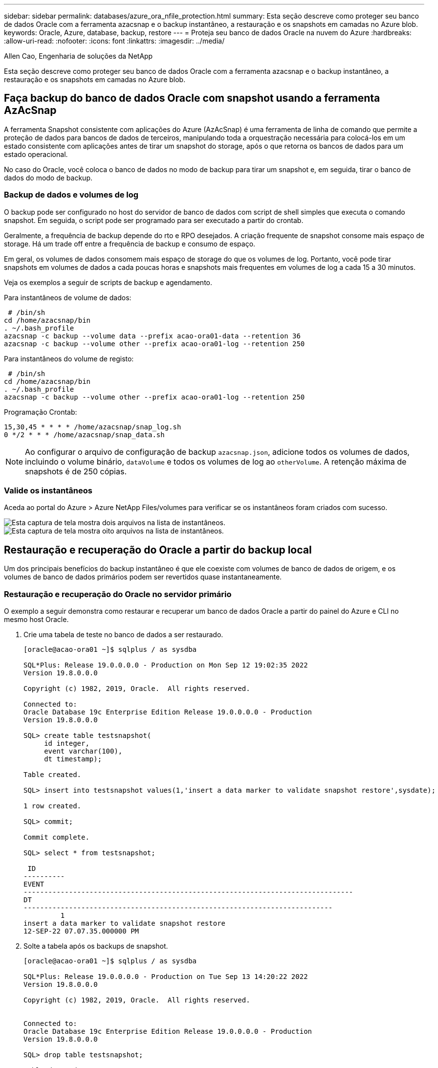 ---
sidebar: sidebar 
permalink: databases/azure_ora_nfile_protection.html 
summary: Esta seção descreve como proteger seu banco de dados Oracle com a ferramenta azacsnap e o backup instantâneo, a restauração e os snapshots em camadas no Azure blob. 
keywords: Oracle, Azure, database, backup, restore 
---
= Proteja seu banco de dados Oracle na nuvem do Azure
:hardbreaks:
:allow-uri-read: 
:nofooter: 
:icons: font
:linkattrs: 
:imagesdir: ../media/


Allen Cao, Engenharia de soluções da NetApp

[role="lead"]
Esta seção descreve como proteger seu banco de dados Oracle com a ferramenta azacsnap e o backup instantâneo, a restauração e os snapshots em camadas no Azure blob.



== Faça backup do banco de dados Oracle com snapshot usando a ferramenta AzAcSnap

A ferramenta Snapshot consistente com aplicações do Azure (AzAcSnap) é uma ferramenta de linha de comando que permite a proteção de dados para bancos de dados de terceiros, manipulando toda a orquestração necessária para colocá-los em um estado consistente com aplicações antes de tirar um snapshot do storage, após o que retorna os bancos de dados para um estado operacional.

No caso do Oracle, você coloca o banco de dados no modo de backup para tirar um snapshot e, em seguida, tirar o banco de dados do modo de backup.



=== Backup de dados e volumes de log

O backup pode ser configurado no host do servidor de banco de dados com script de shell simples que executa o comando snapshot. Em seguida, o script pode ser programado para ser executado a partir do crontab.

Geralmente, a frequência de backup depende do rto e RPO desejados. A criação frequente de snapshot consome mais espaço de storage. Há um trade off entre a frequência de backup e consumo de espaço.

Em geral, os volumes de dados consomem mais espaço de storage do que os volumes de log. Portanto, você pode tirar snapshots em volumes de dados a cada poucas horas e snapshots mais frequentes em volumes de log a cada 15 a 30 minutos.

Veja os exemplos a seguir de scripts de backup e agendamento.

Para instantâneos de volume de dados:

[source, cli]
----
 # /bin/sh
cd /home/azacsnap/bin
. ~/.bash_profile
azacsnap -c backup --volume data --prefix acao-ora01-data --retention 36
azacsnap -c backup --volume other --prefix acao-ora01-log --retention 250
----
Para instantâneos do volume de registo:

[source, cli]
----
 # /bin/sh
cd /home/azacsnap/bin
. ~/.bash_profile
azacsnap -c backup --volume other --prefix acao-ora01-log --retention 250
----
Programação Crontab:

[listing]
----
15,30,45 * * * * /home/azacsnap/snap_log.sh
0 */2 * * * /home/azacsnap/snap_data.sh
----

NOTE: Ao configurar o arquivo de configuração de backup `azacsnap.json`, adicione todos os volumes de dados, incluindo o volume binário, `dataVolume` e todos os volumes de log ao `otherVolume`. A retenção máxima de snapshots é de 250 cópias.



=== Valide os instantâneos

Aceda ao portal do Azure > Azure NetApp Files/volumes para verificar se os instantâneos foram criados com sucesso.

image:db_ora_azure_anf_snap_01.png["Esta captura de tela mostra dois arquivos na lista de instantâneos."] image:db_ora_azure_anf_snap_02.png["Esta captura de tela mostra oito arquivos na lista de instantâneos."]



== Restauração e recuperação do Oracle a partir do backup local

Um dos principais benefícios do backup instantâneo é que ele coexiste com volumes de banco de dados de origem, e os volumes de banco de dados primários podem ser revertidos quase instantaneamente.



=== Restauração e recuperação do Oracle no servidor primário

O exemplo a seguir demonstra como restaurar e recuperar um banco de dados Oracle a partir do painel do Azure e CLI no mesmo host Oracle.

. Crie uma tabela de teste no banco de dados a ser restaurado.
+
[listing]
----
[oracle@acao-ora01 ~]$ sqlplus / as sysdba

SQL*Plus: Release 19.0.0.0.0 - Production on Mon Sep 12 19:02:35 2022
Version 19.8.0.0.0

Copyright (c) 1982, 2019, Oracle.  All rights reserved.

Connected to:
Oracle Database 19c Enterprise Edition Release 19.0.0.0.0 - Production
Version 19.8.0.0.0

SQL> create table testsnapshot(
     id integer,
     event varchar(100),
     dt timestamp);

Table created.

SQL> insert into testsnapshot values(1,'insert a data marker to validate snapshot restore',sysdate);

1 row created.

SQL> commit;

Commit complete.

SQL> select * from testsnapshot;

 ID
----------
EVENT
--------------------------------------------------------------------------------
DT
---------------------------------------------------------------------------
         1
insert a data marker to validate snapshot restore
12-SEP-22 07.07.35.000000 PM
----
. Solte a tabela após os backups de snapshot.
+
[listing]
----
[oracle@acao-ora01 ~]$ sqlplus / as sysdba

SQL*Plus: Release 19.0.0.0.0 - Production on Tue Sep 13 14:20:22 2022
Version 19.8.0.0.0

Copyright (c) 1982, 2019, Oracle.  All rights reserved.


Connected to:
Oracle Database 19c Enterprise Edition Release 19.0.0.0.0 - Production
Version 19.8.0.0.0

SQL> drop table testsnapshot;

Table dropped.

SQL> select * from testsnapshot;
select * from testsnapshot
              *
ERROR at line 1:
ORA-00942: table or view does not exist

SQL> shutdown immediate;
Database closed.
Database dismounted.
ORACLE instance shut down.
SQL> exit
Disconnected from Oracle Database 19c Enterprise Edition Release 19.0.0.0.0 - Production
Version 19.8.0.0.0
----
. No painel do Azure NetApp Files, restaure o volume de log para o último snapshot disponível. Escolha *Reverter volume*.
+
image:db_ora_azure_anf_restore_01.png["Essa captura de tela mostra o método de reversão de snapshot para volumes no painel do ANF."]

. Confirme Reverter volume e clique em *Reverter* para concluir a reversão do volume para o backup disponível mais recente.
+
image:db_ora_azure_anf_restore_02.png["A página \"tem certeza de que deseja fazer isso?\" para reversão de snapshot."]

. Repita as mesmas etapas para o volume de dados e certifique-se de que o backup contém a tabela a ser recuperada.
+
image:db_ora_azure_anf_restore_03.png["Essa captura de tela mostra o método de reversão de snapshot para volumes de dados no painel do ANF."]

. Confirme novamente a reversão do volume e clique em "Reverter".
+
image:db_ora_azure_anf_restore_04.png["A página \"tem certeza de que deseja fazer isso?\" para reversão de instantâneos de volume de dados."]

. Sincronize novamente os arquivos de controle se você tiver várias cópias deles e substitua o arquivo de controle antigo pela cópia mais recente disponível.
+
[listing]
----
[oracle@acao-ora01 ~]$ mv /u02/oradata/ORATST/control01.ctl /u02/oradata/ORATST/control01.ctl.bk
[oracle@acao-ora01 ~]$ cp /u03/orareco/ORATST/control02.ctl /u02/oradata/ORATST/control01.ctl
----
. Faça login na VM do servidor Oracle e execute a recuperação de banco de dados com sqlplus.
+
[listing]
----
[oracle@acao-ora01 ~]$ sqlplus / as sysdba

SQL*Plus: Release 19.0.0.0.0 - Production on Tue Sep 13 15:10:17 2022
Version 19.8.0.0.0

Copyright (c) 1982, 2019, Oracle.  All rights reserved.

Connected to an idle instance.

SQL> startup mount;
ORACLE instance started.

Total System Global Area 6442448984 bytes
Fixed Size                  8910936 bytes
Variable Size            1090519040 bytes
Database Buffers         5335154688 bytes
Redo Buffers                7864320 bytes
Database mounted.
SQL> recover database using backup controlfile until cancel;
ORA-00279: change 3188523 generated at 09/13/2022 10:00:09 needed for thread 1
ORA-00289: suggestion :
/u03/orareco/ORATST/archivelog/2022_09_13/o1_mf_1_43__22rnjq9q_.arc
ORA-00280: change 3188523 for thread 1 is in sequence #43

Specify log: {<RET>=suggested | filename | AUTO | CANCEL}

ORA-00279: change 3188862 generated at 09/13/2022 10:01:20 needed for thread 1
ORA-00289: suggestion :
/u03/orareco/ORATST/archivelog/2022_09_13/o1_mf_1_44__29f2lgb5_.arc
ORA-00280: change 3188862 for thread 1 is in sequence #44
ORA-00278: log file
'/u03/orareco/ORATST/archivelog/2022_09_13/o1_mf_1_43__22rnjq9q_.arc' no longer
needed for this recovery

Specify log: {<RET>=suggested | filename | AUTO | CANCEL}

ORA-00279: change 3193117 generated at 09/13/2022 12:00:08 needed for thread 1
ORA-00289: suggestion :
/u03/orareco/ORATST/archivelog/2022_09_13/o1_mf_1_45__29h6qqyw_.arc
ORA-00280: change 3193117 for thread 1 is in sequence #45
ORA-00278: log file
'/u03/orareco/ORATST/archivelog/2022_09_13/o1_mf_1_44__29f2lgb5_.arc' no longer
needed for this recovery

Specify log: {<RET>=suggested | filename | AUTO | CANCEL}

ORA-00279: change 3193440 generated at 09/13/2022 12:01:20 needed for thread 1
ORA-00289: suggestion :
/u03/orareco/ORATST/archivelog/2022_09_13/o1_mf_1_46_%u_.arc
ORA-00280: change 3193440 for thread 1 is in sequence #46
ORA-00278: log file
'/u03/orareco/ORATST/archivelog/2022_09_13/o1_mf_1_45__29h6qqyw_.arc' no longer
needed for this recovery

Specify log: {<RET>=suggested | filename | AUTO | CANCEL}
cancel
Media recovery cancelled.
SQL> alter database open resetlogs;

Database altered.

SQL> select * from testsnapshot;

  ID
----------
EVENT
--------------------------------------------------------------------------------
DT
---------------------------------------------------------------------------
         1
insert a data marker to validate snapshot restore
12-SEP-22 07.07.35.000000 PM

SQL> select systimestamp from dual;

 SYSTIMESTAMP
---------------------------------------------------------------------------
13-SEP-22 03.28.52.646977 PM +00:00
----


Esta tela demonstra que a tabela descartada foi recuperada usando backups de snapshot locais.
